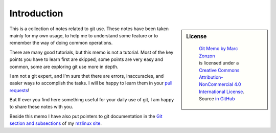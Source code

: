 Introduction
============

.. sidebar:: License

   .. figure:: https://i.creativecommons.org/l/by-nc/4.0/88x31.png
      :target: http://creativecommons.org/licenses/by-nc-sa/4.0/
      :alt: Creative Commons License: NonCommercial-ShareAlike

      ..

      | `Git Memo by Marc Zonzon <http://git-memo.readthedocs.io/en/latest/>`_
      | is licensed under a `Creative Commons Attribution-NonCommercial 4.0 International License <http://creativecommons.org/licenses/by-nc/4.0/>`__.
      | Source `in GitHub <https://github.com/marczz/git-memo>`_

This is a collection of notes related to git use. These notes have
been taken mainly for my own usage, to help me to understand some
feature or to remember the way of doing common operations.

There are many good tutorials, but this memo is not a tutorial.
Most of the key points you have to learn first
are skipped, some points are very easy and common, some are exploring
git use more in depth.

I am not a git expert, and I'm sure thet there are errors,
inaccuracies, and easier ways to accomplish the tasks. I will be happy
to learn them in your `pull requests <https://github.com/marczz/git-memo/pulls>`_!

But If ever you find here something useful for your daily use of git,
I am happy to share these notes with you.

Beside this memo I have also put pointers to git documentation
in the `Git section and subsections
<http://www.mzlinux.org/node/265>`_ of my `mzlinux site
<http://www.mzlinux.org/>`_.


.. _by-nc-sa: http://creativecommons.org/licenses/by-nc-sa/3.0/deed.en_US
